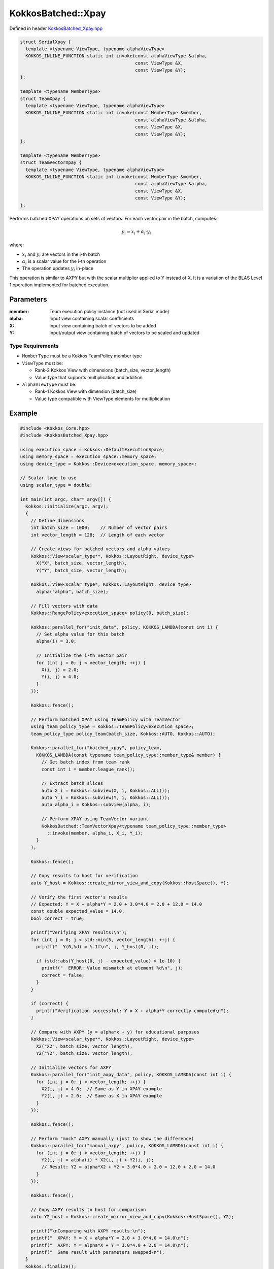 KokkosBatched::Xpay
#################

Defined in header `KokkosBatched_Xpay.hpp <https://github.com/kokkos/kokkos-kernels/blob/master/batched/dense/src/KokkosBatched_Xpay.hpp>`_

.. code:: c++

    struct SerialXpay {
      template <typename ViewType, typename alphaViewType>
      KOKKOS_INLINE_FUNCTION static int invoke(const alphaViewType &alpha, 
                                               const ViewType &X, 
                                               const ViewType &Y);
    };

    template <typename MemberType>
    struct TeamXpay {
      template <typename ViewType, typename alphaViewType>
      KOKKOS_INLINE_FUNCTION static int invoke(const MemberType &member, 
                                               const alphaViewType &alpha, 
                                               const ViewType &X, 
                                               const ViewType &Y);
    };

    template <typename MemberType>
    struct TeamVectorXpay {
      template <typename ViewType, typename alphaViewType>
      KOKKOS_INLINE_FUNCTION static int invoke(const MemberType &member, 
                                               const alphaViewType &alpha, 
                                               const ViewType &X, 
                                               const ViewType &Y);
    };

Performs batched XPAY operations on sets of vectors. For each vector pair in the batch, computes:

.. math::

   y_i = x_i + \alpha_i \cdot y_i

where:

- :math:`x_i` and :math:`y_i` are vectors in the i-th batch
- :math:`\alpha_i` is a scalar value for the i-th operation
- The operation updates :math:`y_i` in-place

This operation is similar to AXPY but with the scalar multiplier applied to Y instead of X. It is a variation of the BLAS Level 1 operation implemented for batched execution.

Parameters
==========

:member: Team execution policy instance (not used in Serial mode)
:alpha: Input view containing scalar coefficients
:X: Input view containing batch of vectors to be added
:Y: Input/output view containing batch of vectors to be scaled and updated

Type Requirements
----------------

- ``MemberType`` must be a Kokkos TeamPolicy member type
- ``ViewType`` must be:

  - Rank-2 Kokkos View with dimensions (batch_size, vector_length)
  - Value type that supports multiplication and addition

- ``alphaViewType`` must be:

  - Rank-1 Kokkos View with dimension (batch_size)
  - Value type compatible with ViewType elements for multiplication

Example
=======

.. code:: cpp

    #include <Kokkos_Core.hpp>
    #include <KokkosBatched_Xpay.hpp>

    using execution_space = Kokkos::DefaultExecutionSpace;
    using memory_space = execution_space::memory_space;
    using device_type = Kokkos::Device<execution_space, memory_space>;
    
    // Scalar type to use
    using scalar_type = double;
    
    int main(int argc, char* argv[]) {
      Kokkos::initialize(argc, argv);
      {
        // Define dimensions
        int batch_size = 1000;    // Number of vector pairs
        int vector_length = 128;  // Length of each vector
        
        // Create views for batched vectors and alpha values
        Kokkos::View<scalar_type**, Kokkos::LayoutRight, device_type> 
          X("X", batch_size, vector_length),
          Y("Y", batch_size, vector_length);
        
        Kokkos::View<scalar_type*, Kokkos::LayoutRight, device_type>
          alpha("alpha", batch_size);
        
        // Fill vectors with data
        Kokkos::RangePolicy<execution_space> policy(0, batch_size);
        
        Kokkos::parallel_for("init_data", policy, KOKKOS_LAMBDA(const int i) {
          // Set alpha value for this batch
          alpha(i) = 3.0;
          
          // Initialize the i-th vector pair
          for (int j = 0; j < vector_length; ++j) {
            X(i, j) = 2.0;
            Y(i, j) = 4.0;
          }
        });
        
        Kokkos::fence();
        
        // Perform batched XPAY using TeamPolicy with TeamVector
        using team_policy_type = Kokkos::TeamPolicy<execution_space>;
        team_policy_type policy_team(batch_size, Kokkos::AUTO, Kokkos::AUTO);
        
        Kokkos::parallel_for("batched_xpay", policy_team, 
          KOKKOS_LAMBDA(const typename team_policy_type::member_type& member) {
            // Get batch index from team rank
            const int i = member.league_rank();
            
            // Extract batch slices
            auto X_i = Kokkos::subview(X, i, Kokkos::ALL());
            auto Y_i = Kokkos::subview(Y, i, Kokkos::ALL());
            auto alpha_i = Kokkos::subview(alpha, i);
            
            // Perform XPAY using TeamVector variant
            KokkosBatched::TeamVectorXpay<typename team_policy_type::member_type>
              ::invoke(member, alpha_i, X_i, Y_i);
          }
        );
        
        Kokkos::fence();
        
        // Copy results to host for verification
        auto Y_host = Kokkos::create_mirror_view_and_copy(Kokkos::HostSpace(), Y);
        
        // Verify the first vector's results
        // Expected: Y = X + alpha*Y = 2.0 + 3.0*4.0 = 2.0 + 12.0 = 14.0
        const double expected_value = 14.0;
        bool correct = true;
        
        printf("Verifying XPAY results:\n");
        for (int j = 0; j < std::min(5, vector_length); ++j) {
          printf("  Y(0,%d) = %.1f\n", j, Y_host(0, j));
          
          if (std::abs(Y_host(0, j) - expected_value) > 1e-10) {
            printf("  ERROR: Value mismatch at element %d\n", j);
            correct = false;
          }
        }
        
        if (correct) {
          printf("Verification successful: Y = X + alpha*Y correctly computed\n");
        }
        
        // Compare with AXPY (y = alpha*x + y) for educational purposes
        Kokkos::View<scalar_type**, Kokkos::LayoutRight, device_type> 
          X2("X2", batch_size, vector_length),
          Y2("Y2", batch_size, vector_length);
          
        // Initialize vectors for AXPY
        Kokkos::parallel_for("init_axpy_data", policy, KOKKOS_LAMBDA(const int i) {
          for (int j = 0; j < vector_length; ++j) {
            X2(i, j) = 4.0;  // Same as Y in XPAY example
            Y2(i, j) = 2.0;  // Same as X in XPAY example
          }
        });
        
        Kokkos::fence();
        
        // Perform "mock" AXPY manually (just to show the difference)
        Kokkos::parallel_for("manual_axpy", policy, KOKKOS_LAMBDA(const int i) {
          for (int j = 0; j < vector_length; ++j) {
            Y2(i, j) = alpha(i) * X2(i, j) + Y2(i, j);
            // Result: Y2 = alpha*X2 + Y2 = 3.0*4.0 + 2.0 = 12.0 + 2.0 = 14.0
          }
        });
        
        Kokkos::fence();
        
        // Copy AXPY results to host for comparison
        auto Y2_host = Kokkos::create_mirror_view_and_copy(Kokkos::HostSpace(), Y2);
        
        printf("\nComparing with AXPY results:\n");
        printf("  XPAY: Y = X + alpha*Y = 2.0 + 3.0*4.0 = 14.0\n");
        printf("  AXPY: Y = alpha*X + Y = 3.0*4.0 + 2.0 = 14.0\n");
        printf("  Same result with parameters swapped\n");
      }
      Kokkos::finalize();
      return 0;
    }
